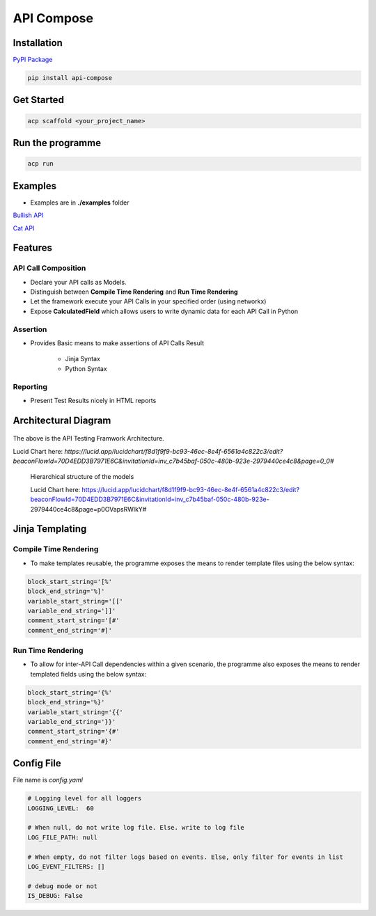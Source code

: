 API Compose
~~~~~~~~~~~~~~~~~~~~

Installation
============================

`PyPI Package <https://pypi.org/project/api-compose>`_

.. code-block::

   pip install api-compose

Get Started
============================

.. code-block::

   acp scaffold <your_project_name>

Run the programme
============================

.. code-block::

   acp run

Examples
============================

- Examples are in **./examples** folder

`Bullish API <./examples/bullish>`_

`Cat API <./examples/cat_api>`_

Features
=====================

API Call Composition
---------------------------

- Declare your API calls as Models.

- Distinguish between **Compile Time Rendering** and **Run Time Rendering**

- Let the framework execute your API Calls in your specified order (using networkx)

- Expose **CalculatedField** which allows users to write dynamic data for each API Call in Python

Assertion
---------------------------

- Provides Basic means to make assertions of API Calls Result

    - Jinja Syntax
    - Python Syntax


Reporting
---------------------------

- Present Test Results nicely in HTML reports



Architectural Diagram
===========================

.. figure:: ./diagrams/framework_architecture.png
   :scale: 70%
   :align: center
   :alt: API Testing Framwork Architecture

   The above is the  API Testing Framwork Architecture.

   Lucid Chart here: `https://lucid.app/lucidchart/f8d1f9f9-bc93-46ec-8e4f-6561a4c822c3/edit?beaconFlowId=70D4EDD3B7971E6C&invitationId=inv_c7b45baf-050c-480b-923e-2979440ce4c8&page=0_0#`


.. figure:: ./diagrams/framework_building_blocks.png

    Hierarchical structure of the models

    Lucid Chart here: https://lucid.app/lucidchart/f8d1f9f9-bc93-46ec-8e4f-6561a4c822c3/edit?beaconFlowId=70D4EDD3B7971E6C&invitationId=inv_c7b45baf-050c-480b-923e-2979440ce4c8&page=p0OVapsRWlkY#



Jinja Templating
============================

Compile Time Rendering
--------------------------------

- To make templates reusable, the programme exposes the means to render template files using the below syntax:

.. code-block::

    block_start_string='[%'
    block_end_string='%]'
    variable_start_string='[['
    variable_end_string=']]'
    comment_start_string='[#'
    comment_end_string='#]'

Run Time Rendering
--------------------------------

- To allow for inter-API Call dependencies within a given scenario, the programme also exposes the means to render templated fields using the below syntax:

.. code-block::

    block_start_string='{%'
    block_end_string='%}'
    variable_start_string='{{'
    variable_end_string='}}'
    comment_start_string='{#'
    comment_end_string='#}'




Config File
============================

File name is `config.yaml`

.. code-block::

    # Logging level for all loggers
    LOGGING_LEVEL:  60

    # When null, do not write log file. Else. write to log file
    LOG_FILE_PATH: null

    # When empty, do not filter logs based on events. Else, only filter for events in list
    LOG_EVENT_FILTERS: []

    # debug mode or not
    IS_DEBUG: False